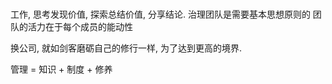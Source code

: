 #+STARTUP: showall
* 
工作, 思考发现价值, 探索总结价值, 分享结论.
治理团队是需要基本思想原则的
团队的活力在于每个成员的能动性

换公司, 就如剑客磨砺自己的修行一样, 为了达到更高的境界.

管理 = 知识 + 制度 + 修养
